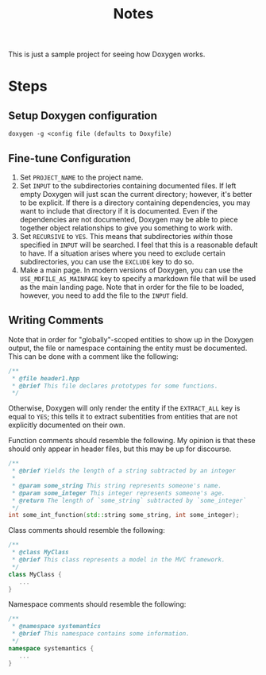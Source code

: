 #+TITLE: Notes

This is just a sample project for seeing how Doxygen works.

* Steps
** Setup Doxygen configuration
#+begin_src shell
doxygen -g <config file (defaults to Doxyfile)
#+end_src

** Fine-tune Configuration
1. Set ~PROJECT_NAME~ to the project name.
2. Set ~INPUT~ to the subdirectories containing documented files.
   If left empty Doxygen will just scan the current directory; however, it's better to be explicit.
   If there is a directory containing dependencies, you may want to include that directory if it is documented.
   Even if the dependencies are not documented, Doxygen may be able to piece together object relationships to give you something to work with.
3. Set ~RECURSIVE~ to ~YES~.
   This means that subdirectories /within/ those specified in ~INPUT~ will be searched.
   I feel that this is a reasonable default to have.
   If a situation arises where you need to exclude certain subdirectories, you can use the ~EXCLUDE~ key to do so.
4. Make a main page.
   In modern versions of Doxygen, you can use the ~USE_MDFILE_AS_MAINPAGE~ key to specify a markdown file that will be used as the main landing page.
   Note that in order for the file to be loaded, however, you need to add the file to the ~INPUT~ field.
** Writing Comments
Note that in order for "globally"-scoped entities to show up in the Doxygen output, the file or namespace containing the entity must be documented.
This can be done with a comment like the following:
#+begin_src cpp
/**
 * @file header1.hpp
 * @brief This file declares prototypes for some functions.
 */
#+end_src

Otherwise, Doxygen will only render the entity if the ~EXTRACT_ALL~ key is equal to ~YES~; this tells it to extract subentities from entities that are not explicitly documented on their own.

Function comments should resemble the following.
My opinion is that these should only appear in header files, but this may be up for discourse.
#+begin_src cpp
/**
 * @brief Yields the length of a string subtracted by an integer
 *
 * @param some_string This string represents someone's name.
 * @param some_integer This integer represents someone's age.
 * @return The length of `some_string` subtracted by `some_integer`
 */
int some_int_function(std::string some_string, int some_integer);
#+end_src

Class comments should resemble the following:
#+begin_src cpp
/**
 * @class MyClass
 * @brief This class represents a model in the MVC framework.
 */
class MyClass {
   ...
}
#+end_src

Namespace comments should resemble the following:
#+begin_src cpp
/**
 * @namespace systemantics
 * @brief This namespace contains some information.
 */
namespace systemantics {
   ...
}
#+end_src
